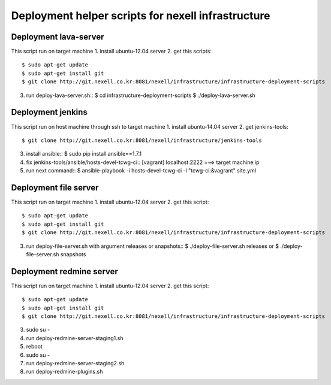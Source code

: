 Deployment helper scripts for nexell infrastructure
***************************************************

Deployment lava-server
======================
.. note::
This script run on target machine
1. install ubuntu-12.04 server
2. get this scripts::
   $ sudo apt-get update
   $ sudo apt-get install git
   $ git clone http://git.nexell.co.kr:8081/nexell/infrastructure/infrastructure-deployment-scripts
3. run deploy-lava-server.sh::
   $ cd infrastructure-deployment-scripts
   $ ./deploy-lava-server.sh

Deployment jenkins
==================
.. note::
This script run on host machine through ssh to target machine
1. install ubuntu-14.04 server
2. get jenkins-tools::
   $ git clone http://git.nexell.co.kr:8081/nexell/infrastructure/jenkins-tools
3. install ansible::
   $ sudo pip install ansible==1.7.1
4. fix jenkins-tools/ansible/hosts-devel-tcwg-ci::
   [vagrant]
   localhost:2222 ===> target machine ip
5. run next command::
   $ ansible-playbook -i hosts-devel-tcwg-ci -l "tcwg-ci:&vagrant" site.yml

Deployment file server
======================
.. note::
This script run on target machine
1. install ubuntu-12.04 server
2. get this script::
   $ sudo apt-get update
   $ sudo apt-get install git
   $ git clone http://git.nexell.co.kr:8081/nexell/infrastructure/infrastructure-deployment-scripts
3. run deploy-file-server.sh with argument releases or snapshots::
   $ ./deploy-file-server.sh releases
   or
   $ ./deploy-file-server.sh snapshots

Deployment redmine server
=========================
.. note::
This script run on target machine
1. install ubuntu-12.04 server
2. get this script::
   $ sudo apt-get update
   $ sudo apt-get install git
   $ git clone http://git.nexell.co.kr:8081/nexell/infrastructure/infrastructure-deployment-scripts
3. sudo su -
4. run deploy-redmine-server-staging1.sh
5. reboot
6. sudo su -
7. run deploy-redmine-server-staging2.sh
8. run deploy-redmine-plugins.sh
